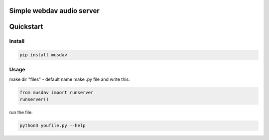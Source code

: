Simple webdav audio server
=========================

Quickstart
==========

Install
-------

.. code:: bash

    pip install musdav

Usage
-----

make dir "files" - default name
make .py file and write this:

.. code:: python

    from musdav import runserver  
    runserver()

run the file:

.. code:: bash

    python3 youfile.py --help
